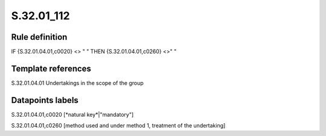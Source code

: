 ===========
S.32.01_112
===========

Rule definition
---------------

IF {S.32.01.04.01,c0020} <> " " THEN {S.32.01.04.01,c0260} <>" "


Template references
-------------------

S.32.01.04.01 Undertakings in the scope of the group


Datapoints labels
-----------------

S.32.01.04.01,c0020 [*natural key*|"mandatory"]

S.32.01.04.01,c0260 [method used and under method 1, treatment of the undertaking]



